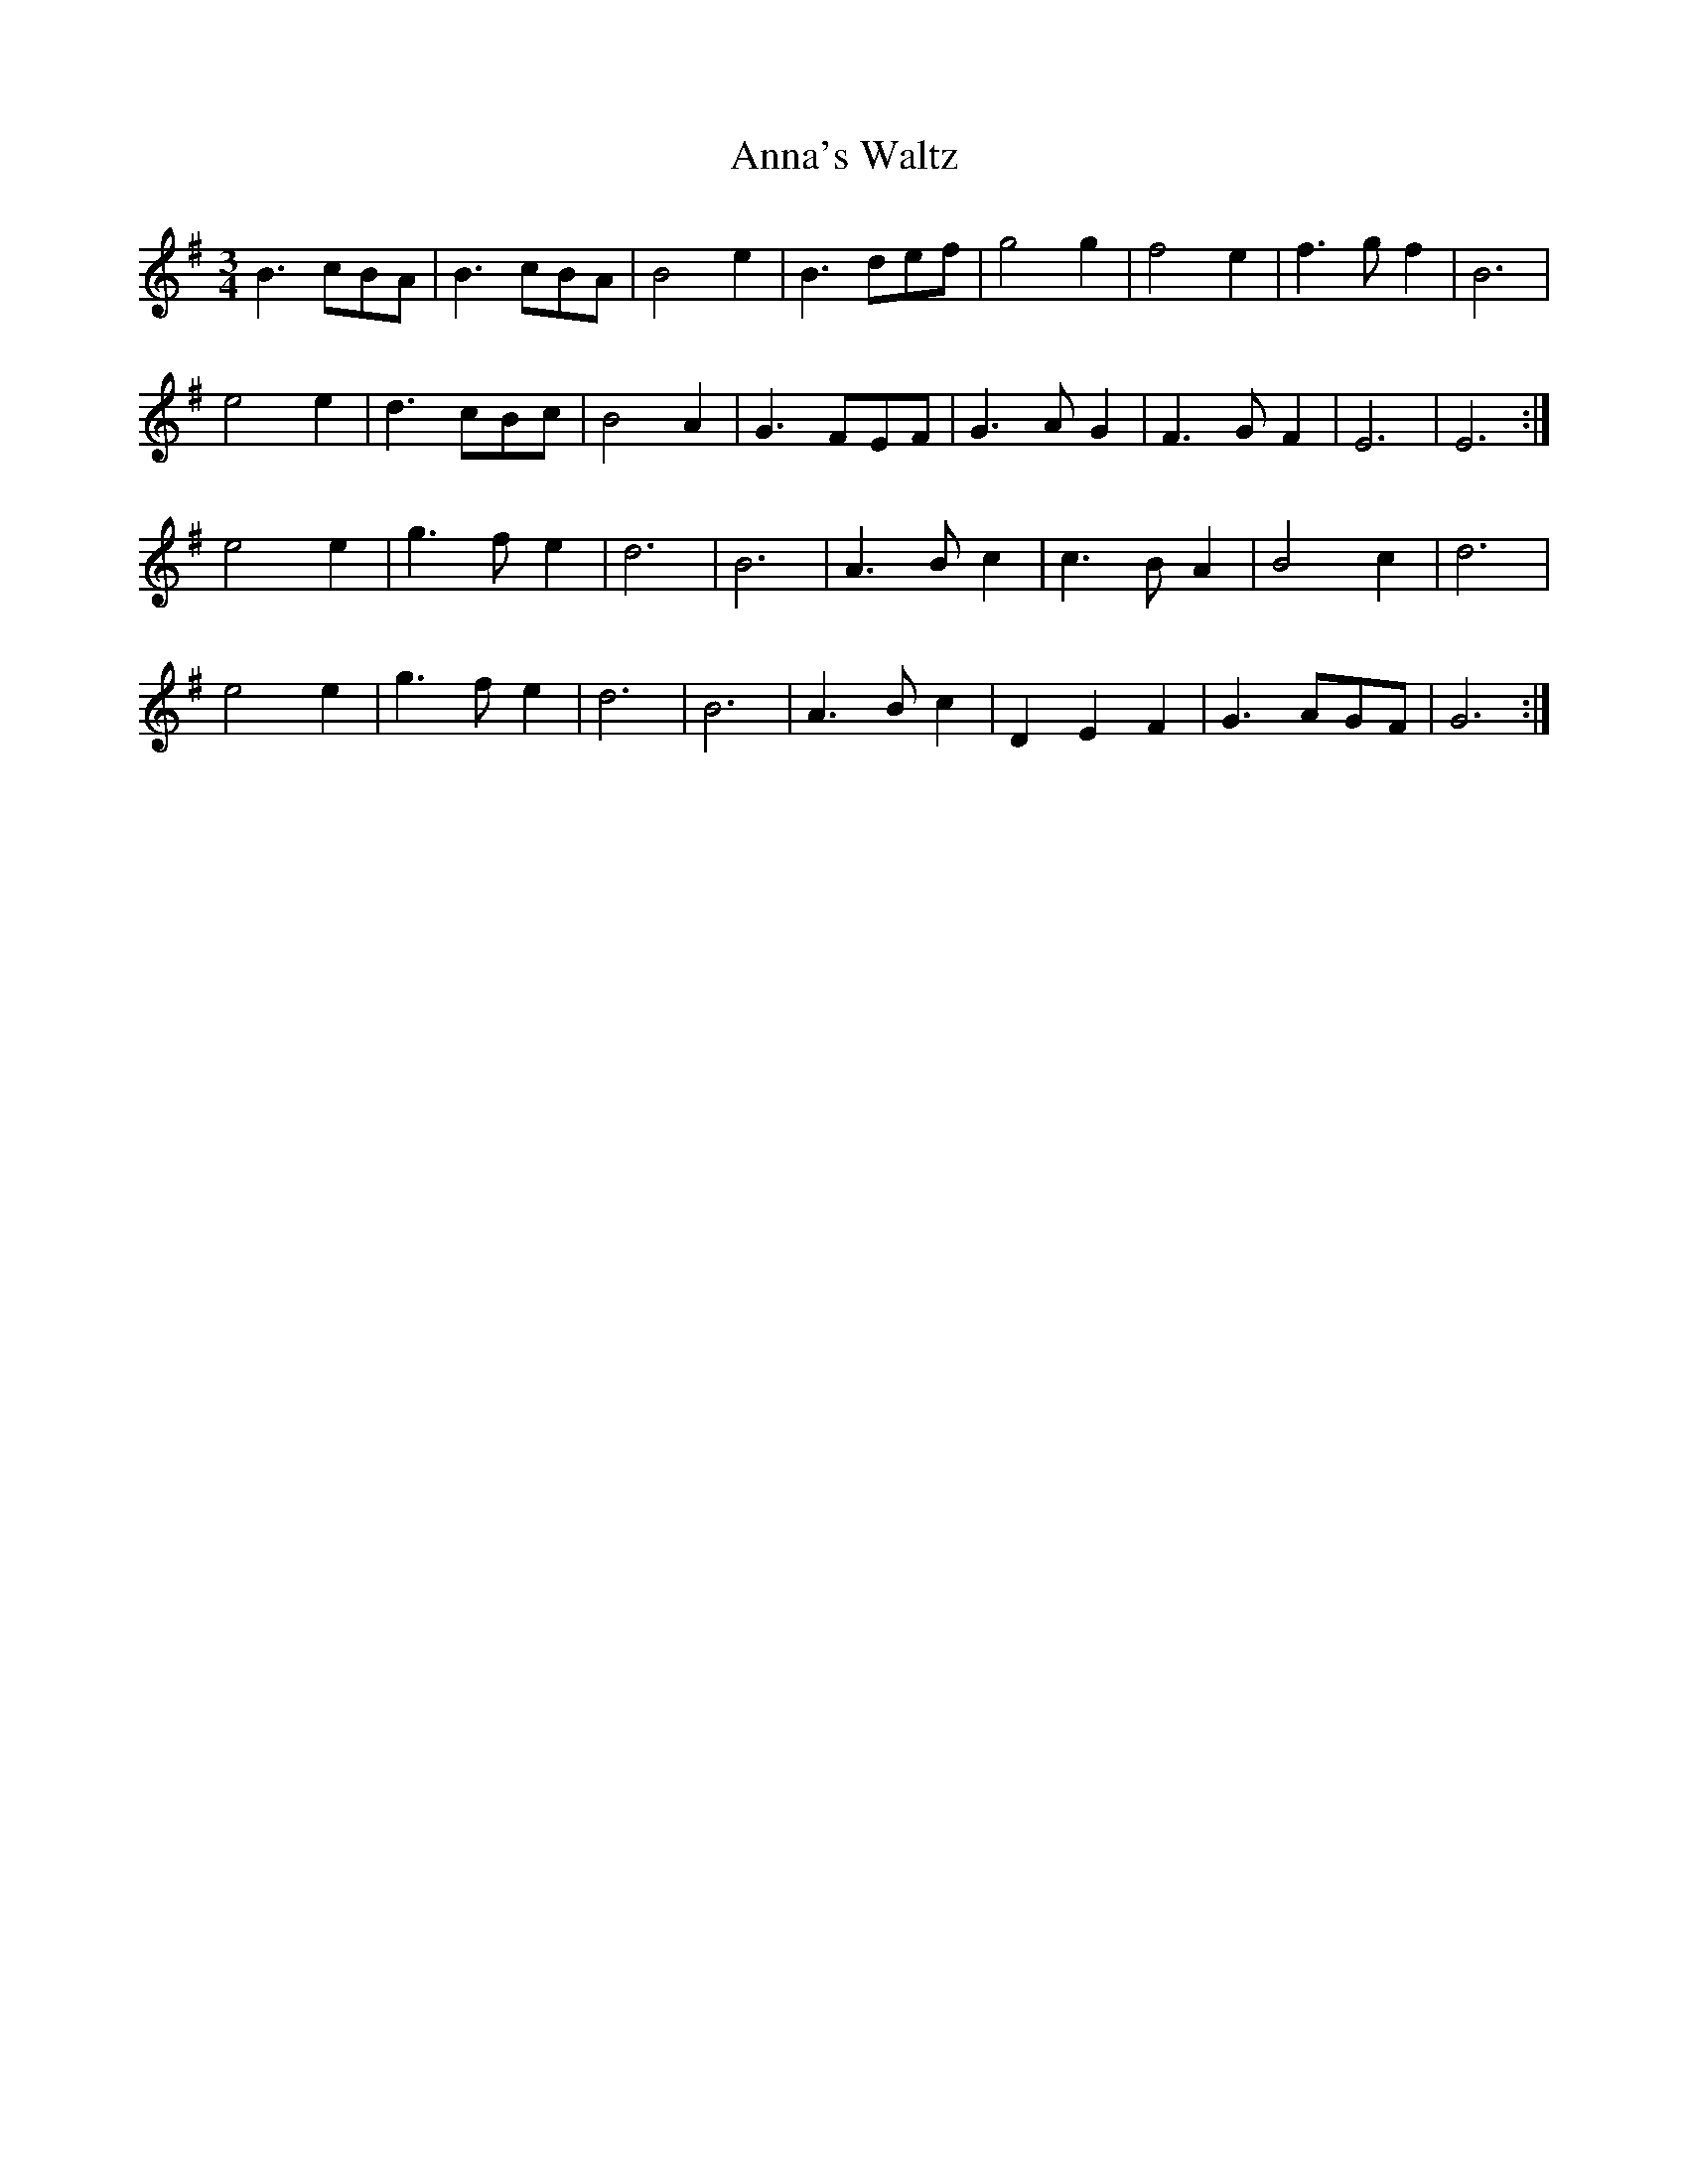 X:12
T:Anna's Waltz
S:Derek Hoy, Edinburgh
Z:Nigel Gatherer
M:3/4
L:1/8
K:Em
B3 cBA | B3 cBA | B4 e2 | B3 def | g4 g2 | f4 e2 | f3 g f2 | B6 |
e4 e2 | d3 cBc | B4 A2 | G3 FEF | G3 A G2 | F3 G F2 | E6 | E6 :|
e4 e2 | g3 f e2 | d6 | B6 | A3 B c2 | c3 B A2 | B4 c2 | d6 |
e4 e2 | g3 f e2 | d6 | B6 | A3 B c2 | D2 E2 F2 | G3 AGF | G6 :|]
